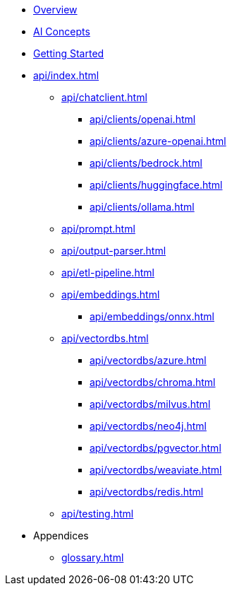 * xref:index.adoc[Overview]
* xref:concepts.adoc[AI Concepts]
* xref:getting-started.adoc[Getting Started]
* xref:api/index.adoc[]
** xref:api/chatclient.adoc[]
*** xref:api/clients/openai.adoc[]
*** xref:api/clients/azure-openai.adoc[]
*** xref:api/clients/bedrock.adoc[]
*** xref:api/clients/huggingface.adoc[]
*** xref:api/clients/ollama.adoc[]
** xref:api/prompt.adoc[]
** xref:api/output-parser.adoc[]
** xref:api/etl-pipeline.adoc[]
** xref:api/embeddings.adoc[]
*** xref:api/embeddings/onnx.adoc[]
** xref:api/vectordbs.adoc[]
*** xref:api/vectordbs/azure.adoc[]
*** xref:api/vectordbs/chroma.adoc[]
*** xref:api/vectordbs/milvus.adoc[]
*** xref:api/vectordbs/neo4j.adoc[]
*** xref:api/vectordbs/pgvector.adoc[]
*** xref:api/vectordbs/weaviate.adoc[]
*** xref:api/vectordbs/redis.adoc[]
** xref:api/testing.adoc[]
* Appendices
** xref:glossary.adoc[]
